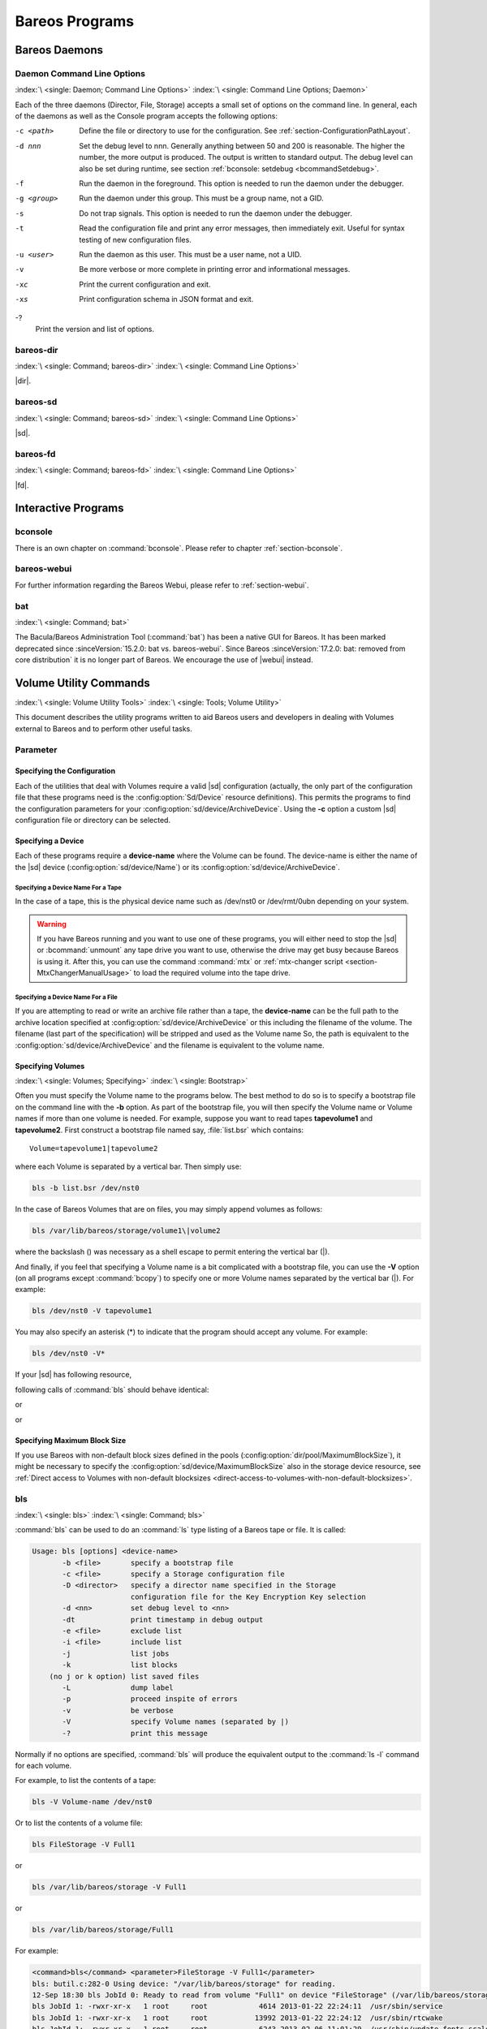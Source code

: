.. _section-Utilities:

Bareos Programs
===============

Bareos Daemons
--------------

.. _section-daemon-command-line-options:

Daemon Command Line Options
~~~~~~~~~~~~~~~~~~~~~~~~~~~

:index:`\ <single: Daemon; Command Line Options>`\  :index:`\ <single: Command Line Options; Daemon>`\ 

Each of the three daemons (Director, File, Storage) accepts a small set of options on the command line. In general, each of the daemons as well as the Console program accepts the following options:

-c <path>
   Define the file or directory to use for the configuration. See :ref:`section-ConfigurationPathLayout`.

-d nnn
   Set the debug level to nnn. Generally anything between 50 and 200 is reasonable. The higher the number, the more output is produced. The output is written to standard output. The debug level can also be set during runtime, see section :ref:`bconsole: setdebug <bcommandSetdebug>`.

-f
   Run the daemon in the foreground. This option is needed to run the daemon under the debugger.

-g <group>
   Run the daemon under this group. This must be a group name, not a GID.

-s
   Do not trap signals. This option is needed to run the daemon under the debugger.

-t
   Read the configuration file and print any error messages, then immediately exit. Useful for syntax testing of new configuration files.

-u <user>
   Run the daemon as this user. This must be a user name, not a UID.

-v
   Be more verbose or more complete in printing error and informational messages.

-xc
   Print the current configuration and exit.

-xs
   Print configuration schema in JSON format and exit.

-?
   Print the version and list of options.

.. _command-bareos-dir:

bareos-dir
~~~~~~~~~~

:index:`\ <single: Command; bareos-dir>`\  :index:`\ <single: Command Line Options>`\ 

|dir|.

.. _command-bareos-sd:

bareos-sd
~~~~~~~~~

:index:`\ <single: Command; bareos-sd>`\  :index:`\ <single: Command Line Options>`\ 

|sd|.

.. _command-bareos-fd:

bareos-fd
~~~~~~~~~

:index:`\ <single: Command; bareos-fd>`\  :index:`\ <single: Command Line Options>`\ 

|fd|.

Interactive Programs
--------------------

bconsole
~~~~~~~~

There is an own chapter on :command:`bconsole`. Please refer to chapter :ref:`section-bconsole`.

bareos-webui
~~~~~~~~~~~~

For further information regarding the Bareos Webui, please refer to :ref:`section-webui`.

bat
~~~

:index:`\ <single: Command; bat>`\  

.. _bat:



The Bacula/Bareos Administration Tool (:command:`bat`) has been a native GUI for Bareos. It has been marked deprecated since :sinceVersion:`15.2.0: bat vs. bareos-webui`. Since Bareos :sinceVersion:`17.2.0: bat: removed from core distribution` it is no longer part of Bareos. We encourage the use of |webui| instead.

.. _section-VolumeUtilityCommands:

Volume Utility Commands
-----------------------

:index:`\ <single: Volume Utility Tools>`
:index:`\ <single: Tools; Volume Utility>`

This document describes the utility programs written to aid Bareos users and developers in dealing with Volumes external to Bareos and to perform other useful tasks.

Parameter
~~~~~~~~~

Specifying the Configuration
^^^^^^^^^^^^^^^^^^^^^^^^^^^^

Each of the utilities that deal with Volumes require a valid |sd| configuration (actually, the only part of the configuration file that these programs need is the :config:option:`Sd/Device`\  resource definitions). This permits the programs to find the configuration parameters for your :config:option:`sd/device/ArchiveDevice`\ . Using the :strong:`-c` option a custom |sd| configuration file or directory can be
selected.

Specifying a Device
^^^^^^^^^^^^^^^^^^^

Each of these programs require a :strong:`device-name` where the Volume can be found. The device-name is either the name of the |sd| device (:config:option:`sd/device/Name`\ ) or its :config:option:`sd/device/ArchiveDevice`\ .

Specifying a Device Name For a Tape
'''''''''''''''''''''''''''''''''''

In the case of a tape, this is the physical device name such as /dev/nst0 or /dev/rmt/0ubn depending on your system.



.. warning::

   If you have Bareos running and you want to use
   one of these programs, you will either need to stop the |sd|
   or :bcommand:`unmount` any tape drive you want to use,
   otherwise the drive may get busy because Bareos is using it.
   After this, you can use the command :command:`mtx` or :ref:`mtx-changer script <section-MtxChangerManualUsage>`
   to load the required volume into the tape drive.
   

Specifying a Device Name For a File
'''''''''''''''''''''''''''''''''''

If you are attempting to read or write an archive file rather than a tape, the :strong:`device-name` can be the full path to the archive location specified at :config:option:`sd/device/ArchiveDevice`\  or this including the filename of the volume. The filename (last part of the specification) will be stripped and used as the Volume name So, the path is equivalent to the :config:option:`sd/device/ArchiveDevice`\  and the filename is
equivalent to the volume name.

Specifying Volumes
^^^^^^^^^^^^^^^^^^

:index:`\ <single: Volumes; Specifying>`\  :index:`\ <single: Bootstrap>`\ 

Often you must specify the Volume name to the programs below. The best method to do so is to specify a bootstrap file on the command line with the :strong:`-b` option. As part of the bootstrap file, you will then specify the Volume name or Volume names if more than one volume is needed. For example, suppose you want to read tapes **tapevolume1** and **tapevolume2**. First construct a bootstrap file named say, :file:`list.bsr` which
contains:



::

   Volume=tapevolume1|tapevolume2



where each Volume is separated by a vertical bar. Then simply use:

.. code-block:: shell-session

   bls -b list.bsr /dev/nst0

In the case of Bareos Volumes that are on files, you may simply append volumes as follows:

.. code-block:: shell-session

   bls /var/lib/bareos/storage/volume1\|volume2

where the backslash (\) was necessary as a shell escape to permit entering the vertical bar (|).

And finally, if you feel that specifying a Volume name is a bit complicated with a bootstrap file, you can use the :strong:`-V` option (on all programs except :command:`bcopy`) to specify one or more Volume names separated by the vertical bar (|). For example:

.. code-block:: shell-session

   bls /dev/nst0 -V tapevolume1

You may also specify an asterisk (*) to indicate that the program should accept any volume. For example:

.. code-block:: shell-session

   bls /dev/nst0 -V*

If your |sd| has following resource,

.. code-block:: bareosconfig
   :caption: bareos-sd.d/device/FileStorage.conf

   Device {
     Name = FileStorage
     Archive Device = /var/lib/bareos/storage
     ...
   }

following calls of :command:`bls` should behave identical:

.. code-block:: shell-session
   :caption: bls using Storage Device Name

   bls FileStorage -V Full1

or

.. code-block:: shell-session
   :caption: bls using the Archive Device of a Storage Device

   bls /var/lib/bareos/storage -V Full1

or

.. code-block:: shell-session
   :caption: bls using the Archive Device of a Storage Device and volume name

   bls /var/lib/bareos/storage/Full1

Specifying Maximum Block Size
^^^^^^^^^^^^^^^^^^^^^^^^^^^^^

If you use Bareos with non-default block sizes defined in the pools (:config:option:`dir/pool/MaximumBlockSize`\ ), it might be necessary to specify the :config:option:`sd/device/MaximumBlockSize`\  also in the storage device resource, see :ref:`Direct access to Volumes with non-default blocksizes <direct-access-to-volumes-with-non-default-blocksizes>`.

.. _bls:

bls
~~~

:index:`\ <single: bls>`
:index:`\ <single: Command; bls>`

:command:`bls` can be used to do an :command:`ls` type listing of a Bareos tape or file. It is called:

.. code-block:: shell-session

   Usage: bls [options] <device-name>
          -b <file>       specify a bootstrap file
          -c <file>       specify a Storage configuration file
          -D <director>   specify a director name specified in the Storage
                          configuration file for the Key Encryption Key selection
          -d <nn>         set debug level to <nn>
          -dt             print timestamp in debug output
          -e <file>       exclude list
          -i <file>       include list
          -j              list jobs
          -k              list blocks
       (no j or k option) list saved files
          -L              dump label
          -p              proceed inspite of errors
          -v              be verbose
          -V              specify Volume names (separated by |)
          -?              print this message

Normally if no options are specified, :command:`bls` will produce the equivalent output to the :command:`ls -l` command for each volume.

For example, to list the contents of a tape:

.. code-block:: shell-session

   bls -V Volume-name /dev/nst0

Or to list the contents of a volume file:

.. code-block:: shell-session

   bls FileStorage -V Full1

or

.. code-block:: shell-session

   bls /var/lib/bareos/storage -V Full1

or

.. code-block:: shell-session

   bls /var/lib/bareos/storage/Full1

For example:

.. code-block:: shell-session

   <command>bls</command> <parameter>FileStorage -V Full1</parameter>
   bls: butil.c:282-0 Using device: "/var/lib/bareos/storage" for reading.
   12-Sep 18:30 bls JobId 0: Ready to read from volume "Full1" on device "FileStorage" (/var/lib/bareos/storage).
   bls JobId 1: -rwxr-xr-x   1 root     root            4614 2013-01-22 22:24:11  /usr/sbin/service
   bls JobId 1: -rwxr-xr-x   1 root     root           13992 2013-01-22 22:24:12  /usr/sbin/rtcwake
   bls JobId 1: -rwxr-xr-x   1 root     root            6243 2013-02-06 11:01:29  /usr/sbin/update-fonts-scale
   bls JobId 1: -rwxr-xr-x   1 root     root           43240 2013-01-22 22:24:10  /usr/sbin/grpck
   bls JobId 1: -rwxr-xr-x   1 root     root           16894 2013-01-22 22:24:11  /usr/sbin/update-rc.d
   bls JobId 1: -rwxr-xr-x   1 root     root            9480 2013-01-22 22:47:43  /usr/sbin/gss_clnt_send_err
   ...
   bls JobId 456: -rw-r-----   1 root     bareos          1008 2013-05-23 13:17:45  /etc/bareos/bareos-fd.conf
   bls JobId 456: drwxr-xr-x   2 root     root            4096 2013-07-04 17:40:21  /etc/bareos/
   12-Sep 18:30 bls JobId 0: End of Volume at file 0 on device "FileStorage" (/var/lib/bareos/storage), Volume "Full1"
   12-Sep 18:30 bls JobId 0: End of all volumes.
   2972 files found.

Show Detailed File Information
^^^^^^^^^^^^^^^^^^^^^^^^^^^^^^

To retrieve information, about how a file is stored on the volume, you can use :command:`bls` in verbose mode:

.. code-block:: shell-session

   <command>bls</command> <parameter>FileStorage -V TestVolume001 -v</parameter>
   bls: butil.c:273-0 Using device: "FileStorage" for reading.
   22-Jun 19:34 bls JobId 0: Ready to read from volume "TestVolume001" on device "Storage1" (/var/lib/bareos/storage).
   Volume Label Record: VolSessionId=1 VolSessionTime=1498152622 JobId=0 DataLen=168
   Begin Job Session Record: VolSessionId=1 VolSessionTime=1498152622 JobId=1 DataLen=169
   FileIndex=1 Stream=1  UATTR                     DataLen=129   | -rw-rw-r--   1 root     root               5 2017-06-22 19:30:21
                                                                 | /srv/data/test1.dat
   FileIndex=1 Stream=29 COMPRESSED                DataLen=25    | GZIP, level=9, version=1, length=13
   FileIndex=1 Stream=3  MD5                       DataLen=16    | 2Oj8otwPiW/Xy0ywAxuiSQ (base64)
   FileIndex=2 Stream=1  UATTR                     DataLen=123   | drwxrwxr-x   2 root     root            4096 2017-06-22 19:30:21
                                                                 | /srv/data/
   ...
   End Job Session Record: VolSessionId=1 VolSessionTime=1498152622 JobId=1
   DataLen=205
   22-Jun 19:34 bls JobId 0: End of Volume at file 0 on device "FileStorage" (/var/lib/bareos/storage), Volume "TestVolume001"
   22-Jun 19:34 bls JobId 0: End of all volumes.
   End of Physical Medium Record: VolSessionId=0 VolSessionTime=0 JobId=0 DataLen=0
   9 files and directories found.

For details about the Volume format, see \bareosDeveloperGuideStorageMediaOutputFormat.

Show Label Information
^^^^^^^^^^^^^^^^^^^^^^

:index:`\ <single: bls; Label>`\ 

Using the :strong:`-L` the label information of a Volume is shown:

.. code-block:: shell-session
   :caption: bls: show volume label

   <command>bls</command> <parameter>-L /var/lib/bareos/storage/testvol</parameter>
   bls: butil.c:282-0 Using device: "/var/lib/bareos/storage" for reading.
   12-Sep 18:41 bls JobId 0: Ready to read from volume "testvol" on device "FileStorage" (/var/lib/bareos/storage).

   Volume Label:
   Id                : Bareos 0.9 mortal
   VerNo             : 10
   VolName           : File002
   PrevVolName       :
   VolFile           : 0
   LabelType         : VOL_LABEL
   LabelSize         : 147
   PoolName          : Default
   MediaType         : File
   PoolType          : Backup
   HostName          : debian6
   Date label written: 06-Mar-2013 17:21

Listing Jobs
^^^^^^^^^^^^

:index:`\ <single: Listing Jobs with bls>`\  :index:`\ <single: bls; Listing Jobs>`\ 

If you are listing a Volume to determine what Jobs to restore, normally the :strong:`-j` option provides you with most of what you will need as long as you don’t have multiple clients. For example:

.. code-block:: shell-session
   :caption: bls: list jobs

   <command>bls</command> <parameter>/var/lib/bareos/storage/testvol -j</parameter>
   bls: butil.c:282-0 Using device: "/var/lib/bareos/storage" for reading.
   12-Sep 18:33 bls JobId 0: Ready to read from volume "testvol" on device "FileStorage" (/var/lib/bareos/storage).
   Volume Record: File:blk=0:193 SessId=1 SessTime=1362582744 JobId=0 DataLen=158
   Begin Job Session Record: File:blk=0:64705 SessId=1 SessTime=1362582744 JobId=1
      Job=BackupClient1.2013-03-06_17.22.48_05 Date=06-Mar-2013 17:22:51 Level=F Type=B
   End Job Session Record: File:blk=0:6499290 SessId=1 SessTime=1362582744 JobId=1
      Date=06-Mar-2013 17:22:52 Level=F Type=B Files=162 Bytes=6,489,071 Errors=0 Status=T
   Begin Job Session Record: File:blk=0:6563802 SessId=2 SessTime=1362582744 JobId=2
      Job=BackupClient1.2013-03-06_23.05.00_02 Date=06-Mar-2013 23:05:02 Level=I Type=B
   End Job Session Record: File:blk=0:18832687 SessId=2 SessTime=1362582744 JobId=2
      Date=06-Mar-2013 23:05:02 Level=I Type=B Files=3 Bytes=12,323,791 Errors=0 Status=T
   ...
   Begin Job Session Record: File:blk=0:319219736 SessId=299 SessTime=1369307832 JobId=454
      Job=BackupClient1.2013-09-11_23.05.00_25 Date=11-Sep-2013 23:05:03 Level=I Type=B
   End Job Session Record: File:blk=0:319219736 SessId=299 SessTime=1369307832 JobId=454
      Date=11-Sep-2013 23:05:03 Level=I Type=B Files=0 Bytes=0 Errors=0 Status=T
   Begin Job Session Record: File:blk=0:319284248 SessId=301 SessTime=1369307832 JobId=456
      Job=BackupCatalog.2013-09-11_23.10.00_28 Date=11-Sep-2013 23:10:03 Level=F Type=B
   End Job Session Record: File:blk=0:320694269 SessId=301 SessTime=1369307832 JobId=456
      Date=11-Sep-2013 23:10:03 Level=F Type=B Files=12 Bytes=1,472,681 Errors=0 Status=T
   12-Sep 18:32 bls JobId 0: End of Volume at file 0 on device "FileStorage" (/var/lib/bareos/storage), Volume "testvol"
   12-Sep 18:32 bls JobId 0: End of all volumes.

Adding the :strong:`-v` option will display virtually all information that is available for each record.

Listing Blocks
^^^^^^^^^^^^^^

:index:`\ <single: Listing Blocks with bls>`\  :index:`\ <single: bls; Listing Blocks>`\ 

Normally, except for debugging purposes, you will not need to list Bareos blocks (the "primitive" unit of Bareos data on the Volume). However, you can do so with:

.. code-block:: shell-session

   <command>bls</command> <parameter>-k /tmp/File002</parameter>
   bls: butil.c:148 Using device: /tmp
   Block: 1 size=64512
   Block: 2 size=64512
   ...
   Block: 65 size=64512
   Block: 66 size=19195
   bls: Got EOF on device /tmp
   End of File on device

By adding the :strong:`-v` option, you can get more information, which can be useful in knowing what sessions were written to the volume:

.. code-block:: shell-session

   <command>bls</command> <parameter>-k -v /tmp/File002</parameter>
   Date label written: 2002-10-19 at 21:16
   Block: 1 blen=64512 First rec FI=VOL_LABEL SessId=1 SessTim=1035062102 Strm=0 rlen=147
   Block: 2 blen=64512 First rec FI=6 SessId=1 SessTim=1035062102 Strm=DATA rlen=4087
   Block: 3 blen=64512 First rec FI=12 SessId=1 SessTim=1035062102 Strm=DATA rlen=5902
   Block: 4 blen=64512 First rec FI=19 SessId=1 SessTim=1035062102 Strm=DATA rlen=28382
   ...
   Block: 65 blen=64512 First rec FI=83 SessId=1 SessTim=1035062102 Strm=DATA rlen=1873
   Block: 66 blen=19195 First rec FI=83 SessId=1 SessTim=1035062102 Strm=DATA rlen=2973
   bls: Got EOF on device /tmp
   End of File on device

Armed with the SessionId and the SessionTime, you can extract just about anything.

If you want to know even more, add a second :strong:`-v` to the command line to get a dump of every record in every block.

.. code-block:: shell-session

   <command>bls</command> <parameter>-k -vv /tmp/File002</parameter>
   bls: block.c:79 Dump block  80f8ad0: size=64512 BlkNum=1
                  Hdrcksum=b1bdfd6d cksum=b1bdfd6d
   bls: block.c:92    Rec: VId=1 VT=1035062102 FI=VOL_LABEL Strm=0 len=147 p=80f8b40
   bls: block.c:92    Rec: VId=1 VT=1035062102 FI=SOS_LABEL Strm=-7 len=122 p=80f8be7
   bls: block.c:92    Rec: VId=1 VT=1035062102 FI=1 Strm=UATTR len=86 p=80f8c75
   bls: block.c:92    Rec: VId=1 VT=1035062102 FI=2 Strm=UATTR len=90 p=80f8cdf
   bls: block.c:92    Rec: VId=1 VT=1035062102 FI=3 Strm=UATTR len=92 p=80f8d4d
   bls: block.c:92    Rec: VId=1 VT=1035062102 FI=3 Strm=DATA len=54 p=80f8dbd
   bls: block.c:92    Rec: VId=1 VT=1035062102 FI=3 Strm=MD5 len=16 p=80f8e07
   bls: block.c:92    Rec: VId=1 VT=1035062102 FI=4 Strm=UATTR len=98 p=80f8e2b
   bls: block.c:92    Rec: VId=1 VT=1035062102 FI=4 Strm=DATA len=16 p=80f8ea1
   bls: block.c:92    Rec: VId=1 VT=1035062102 FI=4 Strm=MD5 len=16 p=80f8ec5
   bls: block.c:92    Rec: VId=1 VT=1035062102 FI=5 Strm=UATTR len=96 p=80f8ee9
   bls: block.c:92    Rec: VId=1 VT=1035062102 FI=5 Strm=DATA len=1783 p=80f8f5d
   bls: block.c:92    Rec: VId=1 VT=1035062102 FI=5 Strm=MD5 len=16 p=80f9668
   bls: block.c:92    Rec: VId=1 VT=1035062102 FI=6 Strm=UATTR len=95 p=80f968c
   bls: block.c:92    Rec: VId=1 VT=1035062102 FI=6 Strm=DATA len=32768 p=80f96ff
   bls: block.c:92    Rec: VId=1 VT=1035062102 FI=6 Strm=DATA len=32768 p=8101713
   bls: block.c:79 Dump block  80f8ad0: size=64512 BlkNum=2
                  Hdrcksum=9acc1e7f cksum=9acc1e7f
   bls: block.c:92    Rec: VId=1 VT=1035062102 FI=6 Strm=contDATA len=4087 p=80f8b40
   bls: block.c:92    Rec: VId=1 VT=1035062102 FI=6 Strm=DATA len=31970 p=80f9b4b
   bls: block.c:92    Rec: VId=1 VT=1035062102 FI=6 Strm=MD5 len=16 p=8101841
   ...


.. _bextract:

bextract
~~~~~~~~

:index:`\ <single: bextract>`\  :index:`\ <single: Command; bextract>`\  :index:`\ <single: Disaster; Recovery; bextract>`\ 

If you find yourself using :command:`bextract`, you probably have done something wrong. For example, if you are trying to recover a file but are having problems, please see the :ref:`section-RestoreCatalog` chapter.

Normally, you will restore files by running a Restore Job from the Console program. However, :command:`bextract` can be used to extract a single file or a list of files from a Bareos tape or file. In fact, :command:`bextract` can be a useful tool to restore files to an empty system assuming you are able to boot, you have statically linked :command:`bextract` and you have an appropriate bootstrap file.

Please note that some of the current limitations of :command:`bextract` are:

#. It cannot restore access control lists (ACL) that have been backed up along with the file data.

#. It cannot restore encrypted files.

#. The command line length is relatively limited, which means that you cannot enter a huge number of volumes. If you need to enter more volumes than the command line supports, please use a bootstrap file (see below).

#. Extracting files from a Windows backup on a Linux system will only extract the plain files, not the additional Windows file information. If you have to extract files from a Windows backup, you should use the Windows version of :command:`bextract`.

It is called:

.. code-block:: shell-session

   Usage: bextract <options> <bareos-archive-device-name> <directory-to-store-files>
          -b <file>       specify a bootstrap file
          -c <file>       specify a Storage configuration file
          -D <director>   specify a director name specified in the Storage
                          configuration file for the Key Encryption Key selection
          -d <nn>         set debug level to <nn>
          -dt             print timestamp in debug output
          -e <file>       exclude list
          -i <file>       include list
          -p              proceed inspite of I/O errors
          -v              verbose
          -V <volumes>    specify Volume names (separated by |)
          -?              print this message

where device-name is the Archive Device (raw device name or full filename) of the device to be read, and directory-to-store-files is a path prefix to prepend to all the files restored.



.. warning::

   On Windows systems, if you specify a prefix of say d:/tmp, any file that
   would have been restored to :file:`C:/My Documents` will be restored to :file:`D:/tmp/My Documents`.
   That is, the original drive specification will be
   stripped. If no prefix is specified, the file will be restored to the original
   drive.

Extracting with Include or Exclude Lists
^^^^^^^^^^^^^^^^^^^^^^^^^^^^^^^^^^^^^^^^

Using the -e option, you can specify a file containing a list of files to be excluded. Wildcards can be used in the exclusion list. This option will normally be used in conjunction with the -i option (see below). Both the -e and the -i options may be specified at the same time as the -b option. The bootstrap filters will be applied first, then the include list, then the exclude list.

Likewise, and probably more importantly, with the -i option, you can specify a file that contains a list (one file per line) of files and directories to include to be restored. The list must contain the full filename with the path. If you specify a path name only, all files and subdirectories of that path will be restored. If you specify a line containing only the filename (e.g. my-file.txt) it probably will not be extracted because you have not specified the full path.

For example, if the file include-list contains:



::

   /etc/bareos
   /usr/sbin



Then the command:

.. code-block:: shell-session

   bextract -i include-list -V Volume /dev/nst0 /tmp

will restore from the Bareos archive /dev/nst0 all files and directories in the backup from /etc/bareos and from /usr/sbin. The restored files will be placed in a file of the original name under the directory /tmp (i.e. /tmp/etc/bareos/... and /tmp/usr/sbin/...).

Extracting With a Bootstrap File
^^^^^^^^^^^^^^^^^^^^^^^^^^^^^^^^

The -b option is used to specify a bootstrap file containing the information needed to restore precisely the files you want. Specifying a bootstrap file is optional but recommended because it gives you the most control over which files will be restored. For more details on the bootstrap file, please see :ref:`Restoring Files with the Bootstrap File <BootstrapChapter>` chapter of this document. Note, you may also use a bootstrap file produced by the restore command. For example:

.. code-block:: shell-session

   bextract -b bootstrap-file /dev/nst0 /tmp

The bootstrap file allows detailed specification of what files you want restored (extracted). You may specify a bootstrap file and include and/or exclude files at the same time. The bootstrap conditions will first be applied, and then each file record seen will be compared to the include and exclude lists.

Extracting From Multiple Volumes
^^^^^^^^^^^^^^^^^^^^^^^^^^^^^^^^

If you wish to extract files that span several Volumes, you can specify the Volume names in the bootstrap file or you may specify the Volume names on the command line by separating them with a vertical bar. See the section above under the bls program entitled Listing Multiple Volumes for more information. The same techniques apply equally well to the bextract program or read the :ref:`Bootstrap <BootstrapChapter>` chapter of this document.

Extracting Under Windows
^^^^^^^^^^^^^^^^^^^^^^^^

:index:`\ <single: Windows; bextract>`\ 



   .. warning::

      If you use :command:`bextract` under Windows, the ordering of the parameters is essential.

To use :command:`bextract`, the Bareos Storage Daemon must be installed. As bextract works on tapes or disk volumes, these must be configured in the Storage Daemon configuration file, normally found at :file:`C:\\ProgrammData\\Bareos\\bareos-sd.conf`. However, it is not required to start the Bareos Storage Daemon. Normally, if the Storage Daemon would be able to run, :command:`bextract` would not be required.

After installing, :command:`bextract` can be called via command line:

.. code-block:: shell-session
   :caption: Call of bextract

   C:\Program Files\Bareos .\bextract.exe -c "C:\ProgrammData\Bareos\bareos-sd.conf" -V <Volume> <YourStorage> <YourDestination>

If you want to use exclude or include files you need to write them like you do on Linux. That means each path begins with a "/" and not with "yourdrive:/". You need to specify the parameter -e exclude.list as first parameter. For example:

.. code-block:: cfg
   :caption: Example exclude.list

   /Program Files/Bareos/bareos-dir.exe
   /ProgramData/

.. code-block:: shell-session
   :caption: Call bextract with exclude list

   C:\Program Files\Bareos .\bextract.exe -e exclude.list -c "C:\ProgrammData\Bareos\bareos-sd.conf" -V <Volume> <YourStorage> <YourDestination>


.. _bscan:

bscan
~~~~~

:index:`\ <single: bscan>`\  :index:`\ <single: Command; bscan>`\ 

If you find yourself using this program, you have probably done something wrong. For example, the best way to recover a lost or damaged Bareos database is to reload the database by using the bootstrap file that was written when you saved it (default Bareos-dir.conf file).

The bscan program can be used to re-create a database (catalog) records from the backup information written to one or more Volumes. This is normally needed only if one or more Volumes have been pruned or purged from your catalog so that the records on the Volume are no longer in the catalog, or for Volumes that you have archived. Note, if you scan in Volumes that were previously purged, you will be able to do restores from those Volumes. However, unless you modify the Job and File retention
times for the Jobs that were added by scanning, the next time you run any backup Job with the same name, the records will be pruned again. Since it takes a long time to scan Volumes this can be very frustrating.

With some care, :command:`bscan` can also be used to synchronize your existing catalog with a Volume. Although we have never seen a case of bscan damaging a catalog, since bscan modifies your catalog, we recommend that you do a simple ASCII backup of your database before running :command:`bscan` just to be sure. See :ref:`Compacting Your Database <CompactingMySQL>` for the details of making a copy of your database.

:command:`bscan` can also be useful in a disaster recovery situation, after the loss of a hard disk, if you do not have a valid bootstrap file for reloading your system, or if a Volume has been recycled but not overwritten, you can use :command:`bscan` to re-create your database, which can then be used to restore your system or a file to its previous state.

It is called:

.. code-block:: shell-session

   Usage: bscan [options] <Bareos-archive>
          -B <driver name>  specify the database driver name (default NULL) <postgresql|mysql|sqlite>
          -b bootstrap      specify a bootstrap file
          -c <file>         specify configuration file
          -d <nn>           set debug level to nn
          -dt               print timestamp in debug output
          -m                update media info in database
          -D <director>     specify a director name specified in the Storage
                            configuration file for the Key Encryption Key selection
          -n <name>         specify the database name (default Bareos)
          -u <user>         specify database user name (default Bareos)
          -P <password>     specify database password (default none)
          -h <host>         specify database host (default NULL)
          -t <port>         specify database port (default 0)
          -p                proceed inspite of I/O errors
          -r                list records
          -s                synchronize or store in database
          -S                show scan progress periodically
          -v                verbose
          -V <Volumes>      specify Volume names (separated by |)
          -w <dir>          specify working directory (default from conf file)
          -?                print this message

As Bareos supports loading its database backend dynamically you need to specify the right database driver to use using the -B option.

If you are using MySQL or PostgreSQL, there is no need to supply a working directory since in that case, bscan knows where the databases are. However, if you have provided security on your database, you may need to supply either the database name (-b option), the user name (-u option), and/or the password (-p) options.

NOTE: before :command:`bscan` can work, it needs at least a bare bones valid database. If your database exists but some records are missing because they were pruned, then you are all set. If your database was lost or destroyed, then you must first ensure that you have the SQL program running (MySQL or PostgreSQL), then you must create the Bareos database (normally named bareos), and you must create the Bareos tables. This is explained in :ref:`section-CreateDatabase`
chapter of the manual. Finally, before scanning into an empty database, you must start and stop the Director with the appropriate Bareos-dir.conf file so that it can create the Client and Storage records which are not stored on the Volumes. Without these records, scanning is unable to connect the Job records to the proper client.

Forgetting for the moment the extra complications of a full rebuild of your catalog, let’s suppose that you did a backup to Volumes "Vol001" and "Vol002", then sometime later all records of one or both those Volumes were pruned or purged from the database. By using bscan you can recreate the catalog entries for those Volumes and then use the restore command in the Console to restore whatever you want. A command something like:

.. code-block:: shell-session

   bscan -v -V Vol001|Vol002 /dev/nst0

will give you an idea of what is going to happen without changing your catalog. Of course, you may need to change the path to the Storage daemon’s conf file, the Volume name, and your tape (or disk) device name. This command must read the entire tape, so if it has a lot of data, it may take a long time, and thus you might want to immediately use the command listed below. Note, if you are writing to a disk file, replace the device name with the path to the directory that contains the Volumes.
This must correspond to the Archive Device in the conf file.

Then to actually write or store the records in the catalog, add the -s option as follows:

.. code-block:: shell-session

   bscan -s -m -v -V Vol001|Vol002 /dev/nst0

When writing to the database, if :command:`bscan` finds existing records, it will generally either update them if something is wrong or leave them alone. Thus if the Volumes you are scanning are all or partially in the catalog already, no harm will be done to that existing data. Any missing data will simply be added.

If you have multiple tapes, you should scan them with:

.. code-block:: shell-session

   bscan -s -m -v -V Vol001|Vol002|Vol003 /dev/nst0

Since there is a limit on the command line length (511 bytes) accepted by :command:`bscan`, if you have too many Volumes, you will need to manually create a bootstrap file. See the :ref:`Bootstrap <BootstrapChapter>` chapter of this manual for more details, in particular the section entitled :ref:`Bootstrap for bscan <bscanBootstrap>`. Basically, the .bsr file for the above example might look like:



::

   Volume=Vol001
   Volume=Vol002
   Volume=Vol003



Note: :command:`bscan` does not support supplying Volume names on the command line and at the same time in a bootstrap file. Please use only one or the other.

You should, always try to specify the tapes in the order they are written. If you do not, any Jobs that span a volume may not be fully or properly restored. However, bscan can handle scanning tapes that are not sequential. Any incomplete records at the end of the tape will simply be ignored in that case. If you are simply repairing an existing catalog, this may be OK, but if you are creating a new catalog from scratch, it will leave your database in an incorrect state. If you do not specify all
necessary Volumes on a single bscan command, bscan will not be able to correctly restore the records that span two volumes. In other words, it is much better to specify two or three volumes on a single bscan command (or in a .bsr file) rather than run bscan two or three times, each with a single volume.

Note, the restoration process using bscan is not identical to the original creation of the catalog data. This is because certain data such as Client records and other non-essential data such as volume reads, volume mounts, etc is not stored on the Volume, and thus is not restored by bscan. The results of bscanning are, however, perfectly valid, and will permit restoration of any or all the files in the catalog using the normal Bareos console commands. If you are starting with an empty catalog
and expecting bscan to reconstruct it, you may be a bit disappointed, but at a minimum, you must ensure that your Bareos-dir.conf file is the same as what it previously was – that is, it must contain all the appropriate Client resources so that they will be recreated in your new database before running bscan. Normally when the Director starts, it will recreate any missing Client records in the catalog. Another problem you will have is that even if the Volumes (Media records) are recreated in the
database, they will not have their autochanger status and slots properly set. As a result, you will need to repair that by using the :bcommand:`update slots` command. There may be other considerations as well. Rather than bscanning, you should always attempt to recover you previous catalog backup.

Using bscan to Compare a Volume to an existing Catalog
^^^^^^^^^^^^^^^^^^^^^^^^^^^^^^^^^^^^^^^^^^^^^^^^^^^^^^

:index:`\ <single: Catalog; Using bscan to Compare a Volume to an existing>`\ 

If you wish to compare the contents of a Volume to an existing catalog without changing the catalog, you can safely do so if and only if you do not specify either the -m or the -s options. However, the comparison routines are not as good or as thorough as they should be, so we don’t particularly recommend this mode other than for testing.

Using bscan to Recreate a Catalog from a Volume
^^^^^^^^^^^^^^^^^^^^^^^^^^^^^^^^^^^^^^^^^^^^^^^

:index:`\ <single: Catalog; Recreate Using bscan>`\  :index:`\ <single: bscan; Recreate Catalog>`\ 

This is the mode for which bscan is most useful. You can either bscan into a freshly created catalog, or directly into your existing catalog (after having made an ASCII copy as described above). Normally, you should start with a freshly created catalog that contains no data.

Starting with a single Volume named TestVolume1, you run a command such as:

.. code-block:: shell-session

   bscan -V TestVolume1 -v -s -m /dev/nst0

If there is more than one volume, simply append it to the first one separating it with a vertical bar. You may need to precede the vertical bar with a forward slash escape the shell – e.g. TestVolume1|TestVolume2. The -v option was added for verbose output (this can be omitted if desired). The -s option that tells :command:`bscan` to store information in the database. The physical device name /dev/nst0 is specified after all the options.

For example, after having done a full backup of a directory, then two incrementals, I reinitialized the SQLite database as described above, and using the bootstrap.bsr file noted above, I entered the following command:

.. code-block:: shell-session

   bscan -b bootstrap.bsr -v -s /dev/nst0

which produced the following output:

.. code-block:: shell-session

   bscan: bscan.c:182 Using Database: Bareos, User: bacula
   bscan: bscan.c:673 Created Pool record for Pool: Default
   bscan: bscan.c:271 Pool type "Backup" is OK.
   bscan: bscan.c:632 Created Media record for Volume: TestVolume1
   bscan: bscan.c:298 Media type "DDS-4" is OK.
   bscan: bscan.c:307 VOL_LABEL: OK for Volume: TestVolume1
   bscan: bscan.c:693 Created Client record for Client: Rufus
   bscan: bscan.c:769 Created new JobId=1 record for original JobId=2
   bscan: bscan.c:717 Created FileSet record "Users Files"
   bscan: bscan.c:819 Updated Job termination record for new JobId=1
   bscan: bscan.c:905 Created JobMedia record JobId 1, MediaId 1
   bscan: Got EOF on device /dev/nst0
   bscan: bscan.c:693 Created Client record for Client: Rufus
   bscan: bscan.c:769 Created new JobId=2 record for original JobId=3
   bscan: bscan.c:708 Fileset "Users Files" already exists.
   bscan: bscan.c:819 Updated Job termination record for new JobId=2
   bscan: bscan.c:905 Created JobMedia record JobId 2, MediaId 1
   bscan: Got EOF on device /dev/nst0
   bscan: bscan.c:693 Created Client record for Client: Rufus
   bscan: bscan.c:769 Created new JobId=3 record for original JobId=4
   bscan: bscan.c:708 Fileset "Users Files" already exists.
   bscan: bscan.c:819 Updated Job termination record for new JobId=3
   bscan: bscan.c:905 Created JobMedia record JobId 3, MediaId 1
   bscan: Got EOF on device /dev/nst0
   bscan: bscan.c:652 Updated Media record at end of Volume: TestVolume1
   bscan: bscan.c:428 End of Volume. VolFiles=3 VolBlocks=57 VolBytes=10,027,437

The key points to note are that bscan prints a line when each major record is created. Due to the volume of output, it does not print a line for each file record unless you supply the -v option twice or more on the command line.

In the case of a Job record, the new JobId will not normally be the same as the original Jobid. For example, for the first JobId above, the new JobId is 1, but the original JobId is 2. This is nothing to be concerned about as it is the normal nature of databases. bscan will keep everything straight.

Although :command:`bscan` claims that it created a Client record for Client: Rufus three times, it was actually only created the first time. This is normal.

You will also notice that it read an end of file after each Job (Got EOF on device ...). Finally the last line gives the total statistics for the bscan.

If you had added a second -v option to the command line, Bareos would have been even more verbose, dumping virtually all the details of each Job record it encountered.

Now if you start Bareos and enter a :bcommand:`list jobs` command to the console program, you will get:

.. code-block:: bconsole
   :caption: list jobs

   +-------+----------+------------------+------+-----+----------+----------+---------+
   | JobId | Name     | StartTime        | Type | Lvl | JobFiles | JobBytes | JobStat |
   +-------+----------+------------------+------+-----+----------+----------+---------+
   | 1     | usersave | 2002-10-07 14:59 | B    | F   | 84       | 4180207  | T       |
   | 2     | usersave | 2002-10-07 15:00 | B    | I   | 15       | 2170314  | T       |
   | 3     | usersave | 2002-10-07 15:01 | B    | I   | 33       | 3662184  | T       |
   +-------+----------+------------------+------+-----+----------+----------+---------+

which corresponds virtually identically with what the database contained before it was re-initialized and restored with bscan. All the Jobs and Files found on the tape are restored including most of the Media record. The Volume (Media) records restored will be marked as Full so that they cannot be rewritten without operator intervention.

It should be noted that :command:`bscan` cannot restore a database to the exact condition it was in previously because a lot of the less important information contained in the database is not saved to the tape. Nevertheless, the reconstruction is sufficiently complete, that you can run restore against it and get valid results.

An interesting aspect of restoring a catalog backup using :command:`bscan` is that the backup was made while Bareos was running and writing to a tape. At the point the backup of the catalog is made, the tape Bareos is writing to will have say 10 files on it, but after the catalog backup is made, there will be 11 files on the tape Bareos is writing. This there is a difference between what is contained in the backed up catalog and what is actually on the tape. If after restoring a
catalog, you attempt to write on the same tape that was used to backup the catalog, Bareos will detect the difference in the number of files registered in the catalog compared to what is on the tape, and will mark the tape in error.

There are two solutions to this problem. The first is possibly the simplest and is to mark the volume as Used before doing any backups. The second is to manually correct the number of files listed in the Media record of the catalog. This procedure is documented elsewhere in the manual and involves using the :bcommand:`update volume` command in :command:`bconsole`.

Using bscan to Correct the Volume File Count
^^^^^^^^^^^^^^^^^^^^^^^^^^^^^^^^^^^^^^^^^^^^

:index:`\ <single: bscan; Correct Volume File Count>`\  :index:`\ <single: Volume; File Count>`\ 

If the Storage daemon crashes during a backup Job, the catalog will not be properly updated for the Volume being used at the time of the crash. This means that the Storage daemon will have written say 20 files on the tape, but the catalog record for the Volume indicates only 19 files.

Bareos refuses to write on a tape that contains a different number of files from what is in the catalog. To correct this situation, you may run a bscan with the -m option (but without the -s option) to update only the final Media record for the Volumes read.

After bscan
^^^^^^^^^^^

:index:`\ <single: bscan; after>`\ 

If you use bscan to enter the contents of the Volume into an existing catalog, you should be aware that the records you entered may be immediately pruned during the next job, particularly if the Volume is very old or had been previously purged. To avoid this, after running bscan, you can manually set the volume status (VolStatus) to Read-Only by using the update command in the catalog. This will allow you to restore from the volume without having it immediately purged. When you have restored and
backed up the data, you can reset the VolStatus to Used and the Volume will be purged from the catalog.


.. _bcopy:

bcopy
~~~~~

:index:`\ <single: bcopy>`\  :index:`\ <single: Command; bcopy>`\ 

The :command:`bcopy` program can be used to copy one Bareos archive file to another. For example, you may copy a tape to a file, a file to a tape, a file to a file, or a tape to a tape. For tape to tape, you will need two tape drives. In the process of making the copy, no record of the information written to the new Volume is stored in the catalog. This means that the new Volume, though it contains valid backup data, cannot be accessed directly from existing catalog entries. If you
wish to be able to use the Volume with the Console restore command, for example, you must first bscan the new Volume into the catalog.

.. code-block:: shell-session

   Usage: bcopy [-d debug_level] <input-archive> <output-archive>
          -b bootstrap    specify a bootstrap file
          -c <file>       specify configuration file
          -D <director>   specify a director name specified in the Storage
                          configuration file for the Key Encryption Key selection
          -dnn            set debug level to nn
          -dt             print timestamp in debug output
          -i              specify input Volume names (separated by |)
          -o              specify output Volume names (separated by |)
          -p              proceed inspite of I/O errors
          -v              verbose
          -w dir          specify working directory (default /tmp)
          -?              print this message

By using a bootstrap file, you can copy parts of a Bareos archive file to another archive.

One of the objectives of this program is to be able to recover as much data as possible from a damaged tape. However, the current version does not yet have this feature.

As this is a new program, any feedback on its use would be appreciated. In addition, I only have a single tape drive, so I have never been able to test this program with two tape drives.


.. _btape:

btape
~~~~~

:index:`\ <single: btape>`\  :index:`\ <single: Command; btape>`\ 

This program permits a number of elementary tape operations via a tty command interface. It works only with tapes and not with other kinds of Bareos storage media (DVD, File, ...). The test command, described below, can be very useful for testing older tape drive compatibility problems. Aside from initial testing of tape drive compatibility with Bareos, btape will be mostly used by developers writing new tape drivers.

btape can be dangerous to use with existing Bareos tapes because it will relabel a tape or write on the tape if so requested regardless that the tape may contain valuable data, so please be careful and use it only on blank tapes.

To work properly, :command:`btape` needs to read the Storage daemon’s configuration file.

The physical device name must be specified on the command line, and this same device name must be present in the Storage daemon’s configuration file read by :command:`btape`.

.. code-block:: shell-session

   Usage: btape <options> <device_name>
          -b <file>     specify bootstrap file
          -c <file>     set configuration file to file
          -D <director> specify a director name specified in the Storage
                        configuration file for the Key Encryption Key selection
          -d <nn>       set debug level to nn
          -dt           print timestamp in debug output
          -p            proceed inspite of I/O errors
          -s            turn off signals
          -v            be verbose
          -?            print this message.

Using btape to Verify your Tape Drive
^^^^^^^^^^^^^^^^^^^^^^^^^^^^^^^^^^^^^

:index:`\ <single: Drive; Verify using btape>`\ 

An important reason for this program is to ensure that a Storage daemon configuration file is defined so that Bareos will correctly read and write tapes.

It is highly recommended that you run the test command before running your first Bareos job to ensure that the parameters you have defined for your storage device (tape drive) will permit Bareos to function properly. You only need to mount a blank tape, enter the command, and the output should be reasonably self explanatory. Please see the :ref:`Tape Testing <TapeTestingChapter>` Chapter of this manual for the details.

btape Commands
^^^^^^^^^^^^^^

The full list of commands are:

.. code-block:: bconsole
   :caption: btape commands

     Command    Description
     =======    ===========
     autochanger test autochanger
     bsf        backspace file
     bsr        backspace record
     cap        list device capabilities
     clear      clear tape errors
     eod        go to end of Bareos data for append
     eom        go to the physical end of medium
     fill       fill tape, write onto second volume
     unfill     read filled tape
     fsf        forward space a file
     fsr        forward space a record
     help       print this command
     label      write a Bareos label to the tape
     load       load a tape
     quit       quit btape
     rawfill    use write() to fill tape
     readlabel  read and print the Bareos tape label
     rectest    test record handling functions
     rewind     rewind the tape
     scan       read() tape block by block to EOT and report
     scanblocks Bareos read block by block to EOT and report
     speed      report drive speed
     status     print tape status
     test       General test Bareos tape functions
     weof       write an EOF on the tape
     wr         write a single Bareos block
     rr         read a single record
     qfill      quick fill command

The most useful commands are:

-  test – test writing records and EOF marks and reading them back.

-  fill – completely fill a volume with records, then write a few records on a second volume, and finally, both volumes will be read back. This command writes blocks containing random data, so your drive will not be able to compress the data, and thus it is a good test of the real physical capacity of your tapes.

-  readlabel – read and dump the label on a Bareos tape.

-  cap – list the device capabilities and status.

The readlabel command can be used to display the details of a Bareos tape label. This can be useful if the physical tape label was lost or damaged.

In the event that you want to relabel a Bareos volume, you can simply use the label command which will write over any existing label. However, please note for labeling tapes, we recommend that you use the label command in the Console program since it will never overwrite a valid Bareos tape.

.. _section-btapespeed:

Testing your Tape Drive
'''''''''''''''''''''''

To determine the best configuration of your tape drive, you can run the new ``speed`` command available in the ``btape`` program.

This command can have the following arguments:

-  Specify the :config:option:`sd/device/MaximumFileSize`\  for this test. This counter is in GB.

-  Specify the number of file to be written. The amount of data should be greater than your memory (file_size * nb_file).

-  This flag permits to skip tests with constant data.

-  This flag permits to skip tests with random data.

-  This flag permits to skip tests with raw access.

-  This flag permits to skip tests with Bareos block access.

.. code-block:: bconsole
   :caption: btape speed

   *speed file_size=3 skip_raw
   btape.c:1078 Test with zero data and Bareos block structure.
   btape.c:956 Begin writing 3 files of 3.221 GB with blocks of 129024 bytes.
   ++++++++++++++++++++++++++++++++++++++++++
   btape.c:604 Wrote 1 EOF to "Drive-0" (/dev/nst0)
   btape.c:406 Volume bytes=3.221 GB. Write rate = 44.128 MB/s
   ...
   btape.c:383 Total Volume bytes=9.664 GB. Total Write rate = 43.531 MB/s

   btape.c:1090 Test with random data, should give the minimum throughput.
   btape.c:956 Begin writing 3 files of 3.221 GB with blocks of 129024 bytes.
   +++++++++++++++++++++++++++++++++++++++++++
   btape.c:604 Wrote 1 EOF to "Drive-0" (/dev/nst0)
   btape.c:406 Volume bytes=3.221 GB. Write rate = 7.271 MB/s
   +++++++++++++++++++++++++++++++++++++++++++
   ...
   btape.c:383 Total Volume bytes=9.664 GB. Total Write rate = 7.365 MB/s

When using compression, the random test will give your the minimum throughput of your drive . The test using constant string will give you the maximum speed of your hardware chain. (cpu, memory, scsi card, cable, drive, tape).

You can change the block size in the Storage Daemon configuration file.


.. _bscrypto:

bscrypto
~~~~~~~~

:index:`\ <single: bscrypto>`\  :index:`\ <single: Command; bscrypto>`\ 

:command:`bscrypto` is used in the process of encrypting tapes (see also :ref:`LTOHardwareEncryptionGeneral`). The |sd| and the btools (:command:`bls`, :command:`bextract`, :command:`bscan`, :command:`btape`, :command:`bextract`) will use a so called |sd| plugin to perform the setting and clearing of the encryption keys. To bootstrap the encryption support and for
populating things like the crypto cache with encryption keys of volumes that you want to scan, you need to use the bscrypto tool. The bscrypto tool has the following capabilities:

-  Generate a new passphrase

   -  | to be used as a so called Key Encryption Key (KEK) for wrapping a passphrase using RFC3394 key wrapping with aes-wrap
      | - or -

   -  for usage as a clear text encryption key loaded into the tape drive.

-  Base64-encode a key if requested

-  Generate a wrapped passphrase which performs the following steps:

   -  generate a semi random clear text passphrase

   -  wrap the passphrase using the Key Encryption Key using RFC3394

   -  base64-encode the wrapped key (as the wrapped key is binary, we always need to base64-encode it in order to be able to pass the data as part of the director to storage daemon protocol

-  | show the content of a wrapped or unwrapped keyfile.
   | This can be used to reveal the content of the passphrase when a passphrase is stored in the database and you have the urge to change the Key Encryption Key. Normally it is unwise to change the Key Encryption Key, as this means that you have to redo all your stored encryption keys, as they are stored in the database wrapped using the Key Encryption Key available in the config during the label phase of the volume.

-  Clear the crypto cache on the machine running the bareos-sd, which keeps a cache of used encryption keys, which can be used when the bareos-sd is restarted without the need to connect to the bareos-dir to retrieve the encryption keys.

-  Set the encryption key of the drive

-  Clear the encryption key of the drive

-  Show the encryption status of the drive

-  Show the encryption status of the next block (e.g. volume)

-  Populate the crypto cache with data

Other Programs
--------------

The following programs are general utility programs and in general do not need a configuration file nor a device name.


.. _bsmtp:

bsmtp
~~~~~

:index:`\ <single: bsmtp>`\  :index:`\ <single: Command; bsmtp>`\ 

:command:`bsmtp` is a simple mail transport program that permits more flexibility than the standard mail programs typically found on Unix systems. It can even be used on Windows machines.

It is called:

.. code-block:: shell-session
   :caption: bsmtp

   Usage: bsmtp [-f from] [-h mailhost] [-s subject] [-c copy] [recipient ...]
          -4          forces bsmtp to use IPv4 addresses only.
          -6          forces bsmtp to use IPv6 addresses only.
          -8          set charset to UTF-8
          -a          use any ip protocol for address resolution
          -c          set the Cc: field
          -d <nn>     set debug level to <nn>
          -dt         print a timestamp in debug output
          -f          set the From: field
          -h          use mailhost:port as the SMTP server
          -s          set the Subject: field
          -r          set the Reply-To: field
          -l          set the maximum number of lines to send (default: unlimited)
          -?          print this message.

If the -f option is not specified, :command:`bsmtp` will use your userid. If the option -h is not specified :command:`bsmtp` will use the value in the environment variable bsmtpSERVER or if there is none localhost. By default port 25 is used.

If a line count limit is set with the -l option, :command:`bsmtp` will not send an email with a body text exceeding that number of lines. This is especially useful for large restore job reports where the list of files restored might produce very long mails your mail-server would refuse or crash. However, be aware that you will probably suppress the job report and any error messages unless you check the log file written by the Director (see the messages resource in this manual for
details).

recipients is a space separated list of email recipients.

The body of the email message is read from standard input.

An example of the use of :command:`bsmtp` would be to put the following statement in the :ref:`Messages resource <MessagesChapter>` of your |dir| configuration.

.. code-block:: bareosconfig
   :caption: bsmtp in Message resource

   Mail Command     = "bsmtp -h mail.example.com -f \"\(Bareos\) %r\" -s \"Bareos: %t %e of %c %l\" %r"
   Operator Command = "bsmtp -h mail.example.com -f \"\(Bareos\) %r\" -s \"Bareos: Intervention needed for %j\" %r"

You have to replace mail.example.com with the fully qualified name of your SMTP (email) server, which normally listens on port 25. For more details on the substitution characters (e.g. %r) used in the above line, please see the documentation of the :ref:`MailCommand in the Messages Resource <mailcommand>` chapter of this manual.

It is HIGHLY recommended that you test one or two cases by hand to make sure that the mailhost that you specified is correct and that it will accept your email requests. Since bsmtp always uses a TCP connection rather than writing in the spool file, you may find that your from address is being rejected because it does not contain a valid domain, or because your message is caught in your spam filtering rules. Generally, you should specify a fully qualified domain name in the from field, and
depending on whether your bsmtp gateway is Exim or Sendmail, you may need to modify the syntax of the from part of the message. Please test.

When running :command:`bsmtp` by hand, you will need to terminate the message by entering a ctrl-d in column 1 of the last line.

If you are getting incorrect dates (e.g. 1970) and you are running with a non-English language setting, you might try adding a :command:`LANG=C` immediately before the :command:`bsmtp` call.

In general, :command:`bsmtp` attempts to cleanup email addresses that you specify in the from, copy, mailhost, and recipient fields, by adding the necessary < and > characters around the address part. However, if you include a display-name (see RFC 5332), some SMTP servers such as Exchange may not accept the message if the display-name is also included in < and >. As mentioned above, you must test, and if you run into this situation, you may manually add the < and > to the Bareos
:config:option:`dir/messages/MailCommand`\  or :config:option:`dir/messages/OperatorCommand`\  and when :command:`bsmtp` is formatting an address if it already contains a < or > character, it will leave the address unchanged.


.. _dbcheck:

.. _bareos-dbcheck:

bareos-dbcheck
~~~~~~~~~~~~~~

 :index:`\ <single: bareos-dbcheck>`
 :index:`\ <single: Command; bareos-dbcheck>`
 :index:`\ <single: Catalog; database check>`

:command:`bareos-dbcheck` is a simple program that will search for logical inconsistencies in the Bareos tables in your database, and optionally fix them. It is a database maintenance routine, in the sense that it can detect and remove unused rows, but it is not a database repair routine. To repair a database, see the tools furnished by the database vendor. Normally :command:`bareos-dbcheck` should never need to be run, but if Bareos has crashed or you have a lot of
Clients, Pools, or Jobs that you have removed, it could be useful.

:command:`bareos-dbcheck` is best started as the same user, as the |dir| is running, normally **bareos**. If you are **root** on Linux, use the following command to switch to user **bareos**:

.. code-block:: shell-session
   :caption: Substitute user to bareos

   su -s /bin/bash - bareos

If not, problems of reading the Bareos configuration or accessing the database can arise.

:command:`bareos-dbcheck` supports following command line options:

.. code-block:: shell-session

   Usage: bareos-dbcheck [-c config ] [-B] [-C catalog name] [-d debug level] [-D driver name] <working-directory> <bareos-database> <user> <password> [<dbhost>] [<dbport>]
          -b                batch mode
          -C                catalog name in the director conf file
          -c                Director configuration filename or configuration directory (e.g. /etc/bareos)
          -B                print catalog configuration and exit
          -d <nn>           set debug level to <nn>
          -dt               print a timestamp in debug output
          -D <driver name>  specify the database driver name (default NULL) <postgresql|mysql|sqlite>
          -f                fix inconsistencies
          -v                verbose
          -?                print this message

When using the default configuration paths, it is not necessary to specify any options. Optionally, as Bareos supports loading its database backend dynamically you may specify the right database driver to use using the :strong:`-D` option.

If the :strong:`-B` option is specified, :command:`bareos-dbcheck` will print out catalog information in a simple text based format:

.. code-block:: shell-session

   # <input>bareos-dbcheck -B</input>
   catalog=MyCatalog
   db_type=SQLite
   db_name=bareos
   db_driver=
   db_user=bareos
   db_password=
   db_address=
   db_port=0
   db_socket=

If the :strong:`-c` option is given with the |dir| configuration, there is no need to enter any of the command line arguments, in particular the working directory as :command:`bareos-dbcheck` will read them from the file.

If the :strong:`-f` option is specified, :command:`bareos-dbcheck` will repair (fix) the inconsistencies it finds. Otherwise, it will report only.

If the :strong:`-b` option is specified, :command:`bareos-dbcheck` will run in batch mode, and it will proceed to examine and fix (if :strong:`-f` is set) all programmed inconsistency checks. If the :strong:`-b` option is not specified, :command:`bareos-dbcheck` will enter interactive mode and prompt with the following:

.. code-block:: shell-session

   Hello, this is the database check/correct program.
   Modify database is off. Verbose is off.
   Please select the function you want to perform.
        1) Toggle modify database flag
        2) Toggle verbose flag
        3) Repair bad Filename records
        4) Repair bad Path records
        5) Eliminate duplicate Filename records
        6) Eliminate duplicate Path records
        7) Eliminate orphaned Jobmedia records
        8) Eliminate orphaned File records
        9) Eliminate orphaned Path records
       10) Eliminate orphaned Filename records
       11) Eliminate orphaned FileSet records
       12) Eliminate orphaned Client records
       13) Eliminate orphaned Job records
       14) Eliminate all Admin records
       15) Eliminate all Restore records
       16) All (3-15)
       17) Quit
   Select function number:

By entering 1 or 2, you can toggle the modify database flag (:strong:`-f` option) and the verbose flag (:strong:`-v`). It can be helpful and reassuring to turn off the modify database flag, then select one or more of the consistency checks (items 3 through 13) to see what will be done, then toggle the modify flag on and re-run the check.

Since Bareos :sinceVersion:`16.2.5: bareos-dbcheck -b -v`, when running :command:`bareos-dbcheck` with :strong:`-b` and :strong:`-v`, it will not interactively ask if results should be printed or not. Instead, it does not print any detail results.

The inconsistencies examined are the following:

-  Duplicate Filename records. This can happen if you accidentally run two copies of Bareos at the same time, and they are both adding filenames simultaneously. It is a rare occurrence, but will create an inconsistent database. If this is the case, you will receive error messages during Jobs warning of duplicate database records. If you are not getting these error messages, there is no reason to run this check.

-  Repair bad Filename records. This checks and corrects filenames that have a trailing slash. They should not.

-  Repair bad Path records. This checks and corrects path names that do not have a trailing slash. They should.

-  Duplicate Path records. This can happen if you accidentally run two copies of Bareos at the same time, and they are both adding filenames simultaneously. It is a rare occurrence, but will create an inconsistent database. See the item above for why this occurs and how you know it is happening.

-  Orphaned JobMedia records. This happens when a Job record is deleted (perhaps by a user issued SQL statement), but the corresponding JobMedia record (one for each Volume used in the Job) was not deleted. Normally, this should not happen, and even if it does, these records generally do not take much space in your database. However, by running this check, you can eliminate any such orphans.

-  Orphaned File records. This happens when a Job record is deleted (perhaps by a user issued SQL statement), but the corresponding File record (one for each Volume used in the Job) was not deleted. Note, searching for these records can be very time consuming (i.e. it may take hours) for a large database. Normally this should not happen as Bareos takes care to prevent it. Just the same, this check can remove any orphaned File records. It is recommended that you run this once a year since
   orphaned File records can take a large amount of space in your database. You might want to ensure that you have indexes on JobId, FilenameId, and PathId for the File table in your catalog before running this command.

-  Orphaned Path records. This condition happens any time a directory is deleted from your system and all associated Job records have been purged. During standard purging (or pruning) of Job records, Bareos does not check for orphaned Path records. As a consequence, over a period of time, old unused Path records will tend to accumulate and use space in your database. This check will eliminate them. It is recommended that you run this check at least once a year.

-  Orphaned Filename records. This condition happens any time a file is deleted from your system and all associated Job records have been purged. This can happen quite frequently as there are quite a large number of files that are created and then deleted. In addition, if you do a system update or delete an entire directory, there can be a very large number of Filename records that remain in the catalog but are no longer used.

   During standard purging (or pruning) of Job records, Bareos does not check for orphaned Filename records. As a consequence, over a period of time, old unused Filename records will accumulate and use space in your database. This check will eliminate them. It is strongly recommended that you run this check at least once a year, and for large database (more than 200 Megabytes), it is probably better to run this once every 6 months.

-  Orphaned Client records. These records can remain in the database long after you have removed a client.

-  Orphaned Job records. If no client is defined for a job or you do not run a job for a long time, you can accumulate old job records. This option allow you to remove jobs that are not attached to any client (and thus useless).

-  All Admin records. This command will remove all Admin records, regardless of their age.

-  All Restore records. This command will remove all Restore records, regardless of their age.

If you are using MySQL, :command:`bareos-dbcheck` in interactive mode will ask you if you want to create temporary indexes to speed up orphaned Path and Filename elimination. In batch mode (:strong:`-b`) the temporary indexes will be created without asking.

If you are using bvfs (e.g. used by :ref:`bareos-webui <section-webui>`), don’t eliminate orphaned path, else you will have to rebuild ``brestore_pathvisibility``\  and ``brestore_pathhierarchy``\  indexes.

Normally you should never need to run :command:`bareos-dbcheck` in spite of the recommendations given above, which are given so that users don’t waste their time running :command:`bareos-dbcheck` too often.


.. _bregex:

bregex
~~~~~~

:index:`\ <single: bregex>`\  :index:`\ <single: Command; bregex>`\ 

:command:`bregex` is a simple program that will allow you to test regular expressions against a file of data. This can be useful because the regex libraries on most systems differ, and in addition, regex expressions can be complicated.

To run it, use:

::

   Usage: bregex [-d debug_level] -f <data-file>
          -f          specify file of data to be matched
          -l          suppress line numbers
          -n          print lines that do not match
          -?          print this message.

The <data-file> is a filename that contains lines of data to be matched (or not) against one or more patterns. When the program is run, it will prompt you for a regular expression pattern, then apply it one line at a time against the data in the file. Each line that matches will be printed preceded by its line number. You will then be prompted again for another pattern.

Enter an empty line for a pattern to terminate the program. You can print only lines that do not match by using the -n option, and you can suppress printing of line numbers with the -l option.

This program can be useful for testing regex expressions to be applied against a list of filenames.

.. _bwild:

bwild
~~~~~

:index:`\ <single: bwild>`\  :index:`\ <single: Command; bwild>`\ 

:command:`bwild` is a simple program that will allow you to test wild-card expressions against a file of data.

To run it, use:

::

   Usage: bwild [-d debug_level] -f <data-file>
          -f          specify file of data to be matched
          -l          suppress line numbers
          -n          print lines that do not match
          -?          print this message.

The <data-file> is a filename that contains lines of data to be matched (or not) against one or more patterns. When the program is run, it will prompt you for a wild-card pattern, then apply it one line at a time against the data in the file. Each line that matches will be printed preceded by its line number. You will then be prompted again for another pattern.

Enter an empty line for a pattern to terminate the program. You can print only lines that do not match by using the -n option, and you can suppress printing of line numbers with the -l option.

This program can be useful for testing wild expressions to be applied against a list of filenames.


.. _bpluginfo:

bpluginfo
~~~~~~~~~

:index:`\ <single: bpluginfo>`\  :index:`\ <single: Command; bpluginfo>`\ 

The main purpose of bpluginfo is to display different information about Bareos plugin. You can use it to check a plugin name, author, license and short description. You can use -f option to display API implemented by the plugin. Some plugins may require additional ’-a’ option for val- idating a Bareos Daemons API. In most cases it is not required. 


